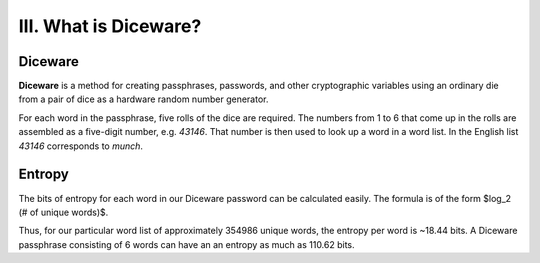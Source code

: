 III. What is Diceware?
======================

Diceware
--------

**Diceware** is a method for creating passphrases, passwords, and other cryptographic variables using an ordinary die from a pair of dice as a hardware random number generator.

For each word in the passphrase, five rolls of the dice are required. The numbers from 1 to 6 that come up in the rolls are assembled as a five-digit number, e.g. *43146*. That number is then used to look up a word in a word list. In the English list *43146* corresponds to *munch*.

Entropy
-------

The bits of entropy for each word in our Diceware password can be calculated easily. The formula is of the form $log_2 (\# of unique words)$.

Thus, for our particular word list of approximately 354986 unique words, the entropy per word is ~18.44 bits. A Diceware passphrase consisting of 6 words can have an an entropy as much as 110.62 bits.
